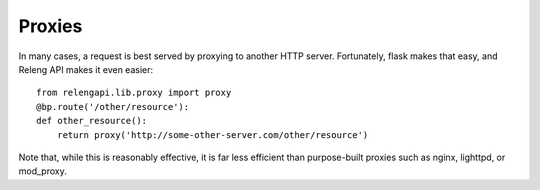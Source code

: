 Proxies
=======

In many cases, a request is best served by proxying to another HTTP server.
Fortunately, flask makes that easy, and Releng API makes it even easier::

    from relengapi.lib.proxy import proxy
    @bp.route('/other/resource'):
    def other_resource():
        return proxy('http://some-other-server.com/other/resource')

Note that, while this is reasonably effective, it is far less efficient than purpose-built proxies such as nginx, lighttpd, or mod_proxy.
